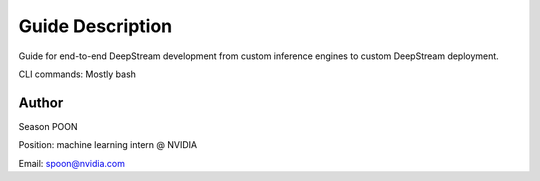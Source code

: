 Guide Description
=================

Guide for end-to-end DeepStream development from custom inference engines to custom DeepStream deployment.

CLI commands: Mostly bash

Author
------

Season POON

Position: machine learning intern @ NVIDIA

Email: spoon@nvidia.com
